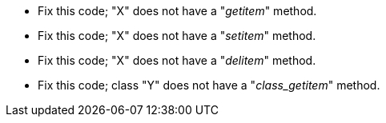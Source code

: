 * Fix this code; "X" does not have a "__getitem__" method.
* Fix this code; "X" does not have a "__setitem__" method.
* Fix this code; "X" does not have a "__delitem__" method.
* Fix this code; class "Y" does not have a "__class_getitem__" method.